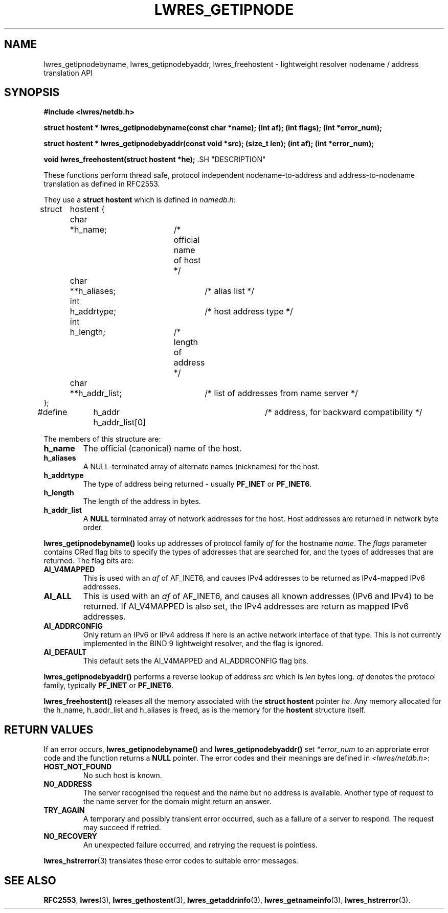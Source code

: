.\" Copyright (C) 2000, 2001  Internet Software Consortium.
.\"
.\" Permission to use, copy, modify, and distribute this software for any
.\" purpose with or without fee is hereby granted, provided that the above
.\" copyright notice and this permission notice appear in all copies.
.\"
.\" THE SOFTWARE IS PROVIDED "AS IS" AND INTERNET SOFTWARE CONSORTIUM
.\" DISCLAIMS ALL WARRANTIES WITH REGARD TO THIS SOFTWARE INCLUDING ALL
.\" IMPLIED WARRANTIES OF MERCHANTABILITY AND FITNESS. IN NO EVENT SHALL
.\" INTERNET SOFTWARE CONSORTIUM BE LIABLE FOR ANY SPECIAL, DIRECT,
.\" INDIRECT, OR CONSEQUENTIAL DAMAGES OR ANY DAMAGES WHATSOEVER RESULTING
.\" FROM LOSS OF USE, DATA OR PROFITS, WHETHER IN AN ACTION OF CONTRACT,
.\" NEGLIGENCE OR OTHER TORTIOUS ACTION, ARISING OUT OF OR IN CONNECTION
.\" WITH THE USE OR PERFORMANCE OF THIS SOFTWARE.
.TH "LWRES_GETIPNODE" "3" "Jun 30, 2000" "BIND9" ""
.SH NAME
lwres_getipnodebyname, lwres_getipnodebyaddr, lwres_freehostent \- lightweight resolver nodename / address translation API
.SH SYNOPSIS
\fB#include <lwres/netdb.h>
.sp
struct hostent *
lwres_getipnodebyname(const char *name);
(int af);
(int flags);
(int *error_num);
.sp
struct hostent *
lwres_getipnodebyaddr(const void *src);
(size_t len);
(int af);
(int *error_num);
.sp
void
lwres_freehostent(struct hostent *he);
\fR.SH "DESCRIPTION"
.PP
These functions perform thread safe, protocol independent
nodename-to-address and address-to-nodename 
translation as defined in RFC2553.
.PP
They use a
\fBstruct hostent\fR
which is defined in
\fInamedb.h\fR:
.sp
.nf
struct	hostent {
	char	*h_name;	/* official name of host */
	char	**h_aliases;	/* alias list */
	int	h_addrtype;	/* host address type */
	int	h_length;	/* length of address */
	char	**h_addr_list;	/* list of addresses from name server */
};
#define	h_addr  h_addr_list[0]	/* address, for backward compatibility */
.sp
.fi
.PP
The members of this structure are:
.TP
\fBh_name\fR
The official (canonical) name of the host.
.TP
\fBh_aliases\fR
A NULL-terminated array of alternate names (nicknames) for the host.
.TP
\fBh_addrtype\fR
The type of address being returned - usually
\fBPF_INET\fR
or
\fBPF_INET6\fR.
.TP
\fBh_length\fR
The length of the address in bytes.
.TP
\fBh_addr_list\fR
A
\fBNULL\fR
terminated array of network addresses for the host.
Host addresses are returned in network byte order.
.PP
\fBlwres_getipnodebyname()\fR
looks up addresses of protocol family
\fIaf\fR
for the hostname
\fIname\fR.
The
\fIflags\fR
parameter contains ORed flag bits to 
specify the types of addresses that are searched
for, and the types of addresses that are returned. 
The flag bits are:
.TP
\fBAI_V4MAPPED\fR
This is used with an
\fIaf\fR
of AF_INET6, and causes IPv4 addresses to be returned as IPv4-mapped
IPv6 addresses.
.TP
\fBAI_ALL\fR
This is used with an
\fIaf\fR
of AF_INET6, and causes all known addresses (IPv6 and IPv4) to be returned.
If AI_V4MAPPED is also set, the IPv4 addresses are return as mapped
IPv6 addresses.
.TP
\fBAI_ADDRCONFIG\fR
Only return an IPv6 or IPv4 address if here is an active network
interface of that type. This is not currently implemented
in the BIND 9 lightweight resolver, and the flag is ignored.
.TP
\fBAI_DEFAULT\fR
This default sets the
AI_V4MAPPED
and
AI_ADDRCONFIG
flag bits.
.PP
\fBlwres_getipnodebyaddr()\fR
performs a reverse lookup
of address
\fIsrc\fR
which is
\fIlen\fR
bytes long.
\fIaf\fR
denotes the protocol family, typically
\fBPF_INET\fR
or
\fBPF_INET6\fR.
.PP
\fBlwres_freehostent()\fR
releases all the memory associated with
the
\fBstruct hostent\fR
pointer
\fIhe\fR.
Any memory allocated for the
h_name,
h_addr_list
and
h_aliases
is freed, as is the memory for the
\fBhostent\fR
structure itself.
.SH "RETURN VALUES"
.PP
If an error occurs,
\fBlwres_getipnodebyname()\fR
and
\fBlwres_getipnodebyaddr()\fR
set
\fI*error_num\fR
to an approriate error code and the function returns a
\fBNULL\fR
pointer.
The error codes and their meanings are defined in
\fI<lwres/netdb.h>\fR:
.TP
\fBHOST_NOT_FOUND\fR
No such host is known.
.TP
\fBNO_ADDRESS\fR
The server recognised the request and the name but no address is
available. Another type of request to the name server for the
domain might return an answer.
.TP
\fBTRY_AGAIN\fR
A temporary and possibly transient error occurred, such as a
failure of a server to respond. The request may succeed if
retried.
.TP
\fBNO_RECOVERY\fR
An unexpected failure occurred, and retrying the request
is pointless.
.PP
\fBlwres_hstrerror\fR(3)
translates these error codes to suitable error messages.
.SH "SEE ALSO"
.PP
\fBRFC2553\fR,
\fBlwres\fR(3),
\fBlwres_gethostent\fR(3),
\fBlwres_getaddrinfo\fR(3),
\fBlwres_getnameinfo\fR(3),
\fBlwres_hstrerror\fR(3).
